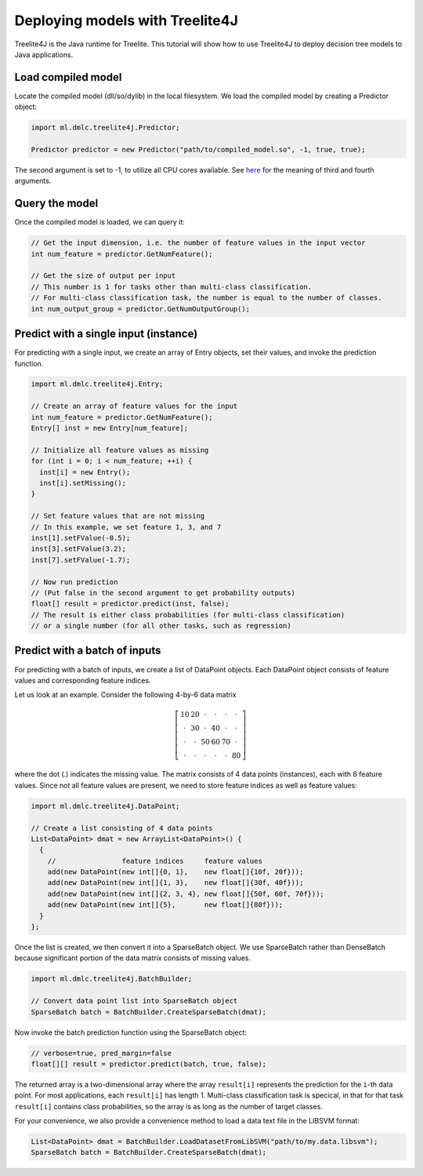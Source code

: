 Deploying models with Treelite4J
================================

Treelite4J is the Java runtime for Treelite. This tutorial will show how to use Treelite4J to deploy decision tree models to Java applications.

Load compiled model
-------------------
Locate the compiled model (dll/so/dylib) in the local filesystem. We load the compiled model by creating a Predictor object:

.. code-block:: java

  import ml.dmlc.treelite4j.Predictor;

  Predictor predictor = new Predictor("path/to/compiled_model.so", -1, true, true);

The second argument is set to -1, to utilize all CPU cores available. See `here <https://treelite.readthedocs.io/en/latest/javadoc/ml/dmlc/treelite4j/Predictor.html#ml.dmlc.treelite4j.Predictor.Predictor(String,%20int,%20boolean,%20boolean)>`_ for the meaning of third and fourth arguments.

Query the model
---------------
Once the compiled model is loaded, we can query it:

.. code-block:: java

  // Get the input dimension, i.e. the number of feature values in the input vector
  int num_feature = predictor.GetNumFeature();

  // Get the size of output per input
  // This number is 1 for tasks other than multi-class classification.
  // For multi-class classification task, the number is equal to the number of classes.
  int num_output_group = predictor.GetNumOutputGroup();

Predict with a single input (instance)
--------------------------------------
For predicting with a single input, we create an array of Entry objects, set their values,
and invoke the prediction function.

.. code-block:: java

  import ml.dmlc.treelite4j.Entry;

  // Create an array of feature values for the input
  int num_feature = predictor.GetNumFeature();
  Entry[] inst = new Entry[num_feature];

  // Initialize all feature values as missing
  for (int i = 0; i < num_feature; ++i) {
    inst[i] = new Entry();
    inst[i].setMissing();
  }

  // Set feature values that are not missing
  // In this example, we set feature 1, 3, and 7
  inst[1].setFValue(-0.5);
  inst[3].setFValue(3.2);
  inst[7].setFValue(-1.7);

  // Now run prediction
  // (Put false in the second argument to get probability outputs)
  float[] result = predictor.predict(inst, false);
  // The result is either class probabilities (for multi-class classification)
  // or a single number (for all other tasks, such as regression)

Predict with a batch of inputs
------------------------------
For predicting with a batch of inputs, we create a list of DataPoint objects. Each DataPoint object consists of feature values and corresponding feature indices.

Let us look at an example. Consider the following 4-by-6 data matrix

.. math::

  \left[
    \begin{array}{cccccc}
      10 & 20 & \cdot & \cdot & \cdot & \cdot\\
      \cdot & 30 & \cdot & 40 & \cdot & \cdot\\
      \cdot & \cdot & 50 & 60 & 70 & \cdot\\
      \cdot & \cdot & \cdot & \cdot & \cdot & 80
    \end{array}
  \right]

where the dot (.) indicates the missing value. The matrix consists of 4 data points (instances), each with 6 feature values.
Since not all feature values are present, we need to store feature indices as well as feature values:

.. code-block:: java

  import ml.dmlc.treelite4j.DataPoint;

  // Create a list consisting of 4 data points
  List<DataPoint> dmat = new ArrayList<DataPoint>() {
    {
      //                feature indices     feature values
      add(new DataPoint(new int[]{0, 1},    new float[]{10f, 20f}));
      add(new DataPoint(new int[]{1, 3},    new float[]{30f, 40f}));
      add(new DataPoint(new int[]{2, 3, 4}, new float[]{50f, 60f, 70f}));
      add(new DataPoint(new int[]{5},       new float[]{80f}));
    }
  };

Once the list is created, we then convert it into a SparseBatch object. We use SparseBatch rather than DenseBatch because significant portion of the data matrix
consists of missing values.

.. code-block:: java

  import ml.dmlc.treelite4j.BatchBuilder;

  // Convert data point list into SparseBatch object
  SparseBatch batch = BatchBuilder.CreateSparseBatch(dmat);

Now invoke the batch prediction function using the SparseBatch object:

.. code-block:: java

  // verbose=true, pred_margin=false
  float[][] result = predictor.predict(batch, true, false);

The returned array is a two-dimensional array where the array ``result[i]`` represents the prediction for the ``i``-th data point. For most applications, each ``result[i]`` has length 1. Multi-class classification task is specical, in that for that task ``result[i]`` contains class probabilities, so the array is as long as the number of target classes.

For your convenience, we also provide a convenience method to load a data text file in the LIBSVM format:

.. code-block:: java

  List<DataPoint> dmat = BatchBuilder.LoadDatasetFromLibSVM("path/to/my.data.libsvm");
  SparseBatch batch = BatchBuilder.CreateSparseBatch(dmat);
